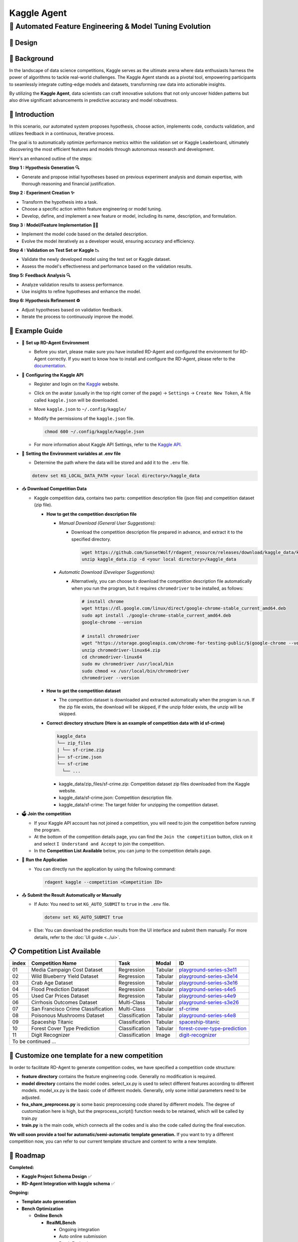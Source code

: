 .. _kaggle_agent:

=======================
Kaggle Agent
=======================

**🤖 Automated Feature Engineering & Model Tuning Evolution**
------------------------------------------------------------------------------------------

🎨 Design
~~~~~~~~~~~

.. image:: kaggle_design.png
   :alt: Design of Kaggle Agent
   :align: center

📖 Background
~~~~~~~~~~~~~~
In the landscape of data science competitions, Kaggle serves as the ultimate arena where data enthusiasts harness the power of algorithms to tackle real-world challenges.
The Kaggle Agent stands as a pivotal tool, empowering participants to seamlessly integrate cutting-edge models and datasets, transforming raw data into actionable insights.

By utilizing the **Kaggle Agent**, data scientists can craft innovative solutions that not only uncover hidden patterns but also drive significant advancements in predictive accuracy and model robustness.


🌟 Introduction
~~~~~~~~~~~~~~~~

In this scenario, our automated system proposes hypothesis, choose action, implements code, conducts validation, and utilizes feedback in a continuous, iterative process.

The goal is to automatically optimize performance metrics within the validation set or Kaggle Leaderboard, ultimately discovering the most efficient features and models through autonomous research and development.

Here's an enhanced outline of the steps:

**Step 1 : Hypothesis Generation 🔍**

- Generate and propose initial hypotheses based on previous experiment analysis and domain expertise, with thorough reasoning and financial justification.

**Step 2 : Experiment Creation ✨**

- Transform the hypothesis into a task.
- Choose a specific action within feature engineering or model tuning.
- Develop, define, and implement a new feature or model, including its name, description, and formulation.

**Step 3 : Model/Feature Implementation 👨‍💻**

- Implement the model code based on the detailed description.
- Evolve the model iteratively as a developer would, ensuring accuracy and efficiency.

**Step 4 : Validation on Test Set or Kaggle 📉**

- Validate the newly developed model using the test set or Kaggle dataset.
- Assess the model's effectiveness and performance based on the validation results.

**Step 5: Feedback Analysis 🔍**

- Analyze validation results to assess performance.
- Use insights to refine hypotheses and enhance the model.

**Step 6: Hypothesis Refinement ♻️**

- Adjust hypotheses based on validation feedback.
- Iterate the process to continuously improve the model.

🧭 Example Guide
~~~~~~~~~~~~~~~~~~~~~~~~~~~~~~~~~~~~~~~~~~~~~~~~

- 🔧 **Set up RD-Agent Environment**

  - Before you start, please make sure you have installed RD-Agent and configured the environment for RD-Agent correctly. If you want to know how to install and configure the RD-Agent, please refer to the `documentation <../installation_and_configuration.html>`_.

- 🔨 **Configuring the Kaggle API**
  
  - Register and login on the `Kaggle <https://www.kaggle.com/>`_ website.
  - Click on the avatar (usually in the top right corner of the page) -> ``Settings`` -> ``Create New Token``, A file called ``kaggle.json`` will be downloaded.
  - Move ``kaggle.json`` to ``~/.config/kaggle/``
  - Modify the permissions of the ``kaggle.json`` file.

    .. code-block:: sh

      chmod 600 ~/.config/kaggle/kaggle.json

  - For more information about Kaggle API Settings, refer to the `Kaggle API <https://github.com/Kaggle/kaggle-api>`_.

- 🔩 **Setting the Environment variables at .env file**

  - Determine the path where the data will be stored and add it to the ``.env`` file.

  .. code-block:: sh

    dotenv set KG_LOCAL_DATA_PATH <your local directory>/kaggle_data

- 📥 **Download Competition Data**

  - Kaggle competition data, contains two parts: competition description file (json file) and competition dataset (zip file).

    - **How to get the competition description file**

      - *Manual Download (General User Suggestions):*

        - Download the competition description file prepared in advance, and extract it to the specified directory.

          .. code-block:: sh

            wget https://github.com/SunsetWolf/rdagent_resource/releases/download/kaggle_data/kaggle_data.zip
            unzip kaggle_data.zip -d <your local directory>/kaggle_data

      - *Automatic Download (Developer Suggestions):*
      
        - Alternatively, you can choose to download the competition description file automatically when you run the program, but it requires ``chromedriver`` to be installed, as follows:

          .. code-block:: sh

            # install chrome
            wget https://dl.google.com/linux/direct/google-chrome-stable_current_amd64.deb
            sudo apt install ./google-chrome-stable_current_amd64.deb
            google-chrome --version

            # install chromedriver
            wget "https://storage.googleapis.com/chrome-for-testing-public/$(google-chrome --version | grep -oP '\d+\.\d+\.\d+\.\d+')/linux64/chromedriver-linux64.zip"
            unzip chromedriver-linux64.zip
            cd chromedriver-linux64
            sudo mv chromedriver /usr/local/bin
            sudo chmod +x /usr/local/bin/chromedriver
            chromedriver --version

    - **How to get the competition dataset**

      - The competition dataset is downloaded and extracted automatically when the program is run. If the zip file exists, the download will be skipped, if the unzip folder exists, the unzip will be skipped.

    - **Correct directory structure (Here is an example of competition data with id sf-crime)**

      .. code-block:: text

        kaggle_data
        └── zip_files
        | └── sf-crime.zip
        ├── sf-crime.json
        └── sf-crime
          └── ...
        
      - kaggle_data/zip_files/sf-crime.zip: Competition dataset zip files downloaded from the Kaggle website.

      - kaggle_data/sf-crime.json: Competition description file.

      - kaggle_data/sf-crime: The target folder for unzipping the competition dataset.

- 🗳️ **Join the competition**

  - If your Kaggle API account has not joined a competition, you will need to join the competition before running the program.
  - At the bottom of the competition details page, you can find the ``Join the competition`` button, click on it and select ``I Understand and Accept`` to join the competition.
  - In the **Competition List Available** below, you can jump to the competition details page.

- 🚀 **Run the Application**

  - You can directly run the application by using the following command:
    
    .. code-block:: sh

        rdagent kaggle --competition <Competition ID>

- 📤 **Submit the Result Automatically or Manually**

  - If Auto: You need to set ``KG_AUTO_SUBMIT`` to ``true`` in the ``.env`` file.

    .. code-block:: sh

      dotenv set KG_AUTO_SUBMIT true
  
  - Else: You can download the prediction results from the UI interface and submit them manually. For more details, refer to the :doc:`UI guide <../ui>`.

📋 Competition List Available
~~~~~~~~~~~~~~~~~~~~~~~~~~~~~~

+-----------+-----------------------------------+------------------+-----------+---------------------------------------------------------------------------------------------------------+
| **index** | **Competition Name**              | **Task**         | **Modal** | **ID**                                                                                                  |
+===========+===================================+==================+===========+=========================================================================================================+
| 01        | Media Campaign Cost Dataset       | Regression       | Tabular   | `playground-series-s3e11 <https://www.kaggle.com/competitions/playground-series-s3e11/data>`_           |
+-----------+-----------------------------------+------------------+-----------+---------------------------------------------------------------------------------------------------------+
| 02        | Wild Blueberry Yield Dataset      | Regression       | Tabular   | `playground-series-s3e14 <https://www.kaggle.com/competitions/playground-series-s3e14/data>`_           |
+-----------+-----------------------------------+------------------+-----------+---------------------------------------------------------------------------------------------------------+
| 03        | Crab Age Dataset                  | Regression       | Tabular   | `playground-series-s3e16 <https://www.kaggle.com/competitions/playground-series-s3e16/data>`_           |
+-----------+-----------------------------------+------------------+-----------+---------------------------------------------------------------------------------------------------------+
| 04        | Flood Prediction Dataset          | Regression       | Tabular   | `playground-series-s4e5 <https://www.kaggle.com/competitions/playground-series-s4e5/data>`_             |
+-----------+-----------------------------------+------------------+-----------+---------------------------------------------------------------------------------------------------------+
| 05        | Used Car Prices Dataset           | Regression       | Tabular   | `playground-series-s4e9 <https://www.kaggle.com/competitions/playground-series-s4e9/data>`_             |
+-----------+-----------------------------------+------------------+-----------+---------------------------------------------------------------------------------------------------------+
| 06        | Cirrhosis Outcomes Dataset        | Multi-Class      | Tabular   | `playground-series-s3e26 <https://www.kaggle.com/competitions/playground-series-s3e26/data>`_           |
+-----------+-----------------------------------+------------------+-----------+---------------------------------------------------------------------------------------------------------+
| 07        | San Francisco Crime Classification| Multi-Class      | Tabular   | `sf-crime <https://www.kaggle.com/competitions/sf-crime/data>`_                                         |
+-----------+-----------------------------------+------------------+-----------+---------------------------------------------------------------------------------------------------------+
| 08        | Poisonous Mushrooms Dataset       | Classification   | Tabular   | `playground-series-s4e8 <https://www.kaggle.com/competitions/playground-series-s4e8/data>`_             |
+-----------+-----------------------------------+------------------+-----------+---------------------------------------------------------------------------------------------------------+
| 09        | Spaceship Titanic                 | Classification   | Tabular   | `spaceship-titanic <https://www.kaggle.com/competitions/spaceship-titanic/data>`_                       |
+-----------+-----------------------------------+------------------+-----------+---------------------------------------------------------------------------------------------------------+
| 10        | Forest Cover Type Prediction      | Classification   | Tabular   | `forest-cover-type-prediction <https://www.kaggle.com/competitions/forest-cover-type-prediction/data>`_ |
+-----------+-----------------------------------+------------------+-----------+---------------------------------------------------------------------------------------------------------+
| 11        | Digit Recognizer                  | Classification   | Image     | `digit-recognizer <https://www.kaggle.com/competitions/digit-recognizer>`_                              |
+-----------+-----------------------------------+------------------+-----------+---------------------------------------------------------------------------------------------------------+
| To be continued ...                                                                                                                                                                    |
+-----------+-----------------------------------+------------------+-----------+---------------------------------------------------------------------------------------------------------+



🎨 Customize one template for a new competition
~~~~~~~~~~~~~~~~~~~~~~~~~~~~~~~~~~~~~~~~~~~~~~~~
In order to facilitate RD-Agent to generate competition codes, we have specified a competition code structure:

.. image:: kaggle_template.png
   :alt: Design of Kaggle Code Template
   :align: center

- **feature directory** contains the feature engineering code. Generally no modification is required.
- **model directory** contains the model codes.
  select_xx.py is used to select different features according to different models.
  model_xx.py is the basic code of different models. Generally, only some initial parameters need to be adjusted.
- **fea_share_preprocess.py** is some basic preprocessing code shared by different models. The degree of customization here is high, but the preprocess_script() function needs to be retained, which will be called by train.py
- **train.py** is the main code, which connects all the codes and is also the code called during the final execution.

**We will soon provide a tool for automatic/semi-automatic template generation.**
If you want to try a different competition now, you can refer to our current template structure and content to write a new template.


🎯 Roadmap
~~~~~~~~~~~

**Completed:**

- **Kaggle Project Schema Design** ✅

- **RD-Agent Integration with kaggle schema** ✅

**Ongoing:**

- **Template auto generation**

- **Bench Optimization**

  - **Online Bench**

    - **RealMLBench**

      - Ongoing integration

      - Auto online submission

      - Batch Evaluation

  - **Offline Bench**
  
    - MLE-Bench


🛠️ Usage of modules
~~~~~~~~~~~~~~~~~~~~~

.. _Env Config: 

- **Env Config**

The following environment variables can be set in the `.env` file to customize the application's behavior:

.. autopydantic_settings:: rdagent.app.kaggle.conf.KaggleBasePropSetting
    :settings-show-field-summary: False
    :exclude-members: Config

.. autopydantic_settings:: rdagent.components.coder.factor_coder.config.FactorImplementSettings
    :settings-show-field-summary: False
    :members: coder_use_cache, file_based_execution_timeout, select_method, max_loop
    :exclude-members: Config, fail_task_trial_limit, v1_query_former_trace_limit, v1_query_similar_success_limit, v2_query_component_limit, v2_query_error_limit, v2_query_former_trace_limit, v2_error_summary, v2_knowledge_sampler, v2_add_fail_attempt_to_latest_successful_execution, new_knowledge_base_path, knowledge_base_path, data_folder, data_folder_debug, select_threshold
    :no-index:


